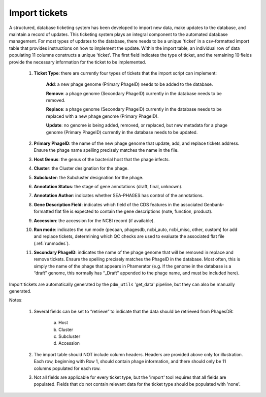 .. _ticketimport:

Import tickets
==============

A structured, database ticketing system has been developed to import new data, make updates to the database, and maintain a record of updates. This ticketing system plays an integral component to the automated database management. For most types of updates to the database, there needs to be a unique 'ticket' in a csv-formatted import table that provides instructions on how to implement the update. Within the import table, an individual row of data populating 11 columns constructs a unique 'ticket'. The first field indicates the type of ticket, and the remaining 10 fields provide the necessary information for the ticket to be implemented.

    1. **Ticket Type**: there are currently four types of tickets that the import script can implement:

        **Add**: a new phage genome (Primary PhageID) needs to be added to the database.

        **Remove**: a phage genome (Secondary PhageID) currently in the database needs to be removed.

        **Replace**: a phage genome (Secondary PhageID) currently in the database needs to be replaced with a new phage genome (Primary PhageID).

        **Update**: no genome is being added, removed, or replaced, but new metadata for a phage genome (Primary PhageID) currently in the database needs to be updated.

    2. **Primary PhageID**: the name of the new phage genome that update, add, and replace tickets address. Ensure the phage name spelling precisely matches the name in the file.

    3. **Host Genus**: the genus of the bacterial host that the phage infects.

    4. **Cluster**: the Cluster designation for the phage.

    5. **Subcluster**: the Subcluster designation for the phage.

    6. **Annotation Status**: the stage of gene annotations (draft, final, unknown).

    7. **Annotation Author**: indicates whether SEA-PHAGES has control of the annotations.

    8. **Gene Description Field**: indicates which field of the CDS features in the associated Genbank-formatted flat file is expected to contain the gene descriptions (note, function, product).

    9. **Accession**: the accession for the NCBI record (if available).

    10. **Run mode**: indicates the run mode (pecaan, phagesdb, ncbi_auto, ncbi_misc, other, custom) for add and replace tickets, determining which QC checks are used to evaluate the associated flat file (:ref:`runmodes`).

    11. **Secondary PhageID**: indicates the name of the phage genome that will be removed in replace and remove tickets. Ensure the spelling precisely matches the PhageID in the database. Most often, this is simply the name of the phage that appears in Phamerator (e.g. If the genome in the database is a “draft” genome, this normally has “_Draft” appended to the phage name, and must be included here).

Import tickets are automatically generated by the ``pdm_utils`` 'get_data' pipeline, but they can also be manually generated.



Notes:

    1. Several fields can be set to “retrieve” to indicate that the data should be retrieved from PhagesDB:

        a. Host
        b. Cluster
        c. Subcluster
        d. Accession

    2. The import table should NOT include column headers. Headers are provided above only for illustration. Each row, beginning with Row 1, should contain phage information, and there should only be 11 columns populated for each row.

    3. Not all fields are applicable for every ticket type, but the 'import' tool requires that all fields are populated. Fields that do not contain relevant data for the ticket type should be populated with 'none'.

